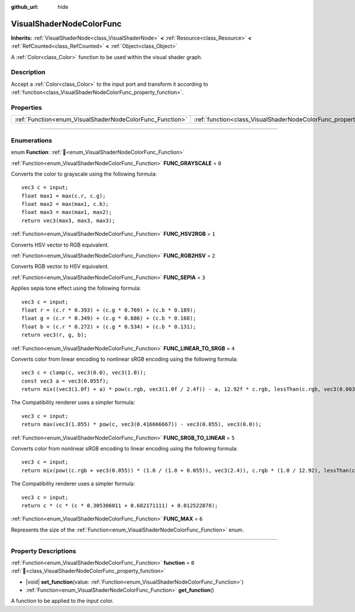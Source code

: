 :github_url: hide

.. DO NOT EDIT THIS FILE!!!
.. Generated automatically from Godot engine sources.
.. Generator: https://github.com/godotengine/godot/tree/master/doc/tools/make_rst.py.
.. XML source: https://github.com/godotengine/godot/tree/master/doc/classes/VisualShaderNodeColorFunc.xml.

.. _class_VisualShaderNodeColorFunc:

VisualShaderNodeColorFunc
=========================

**Inherits:** :ref:`VisualShaderNode<class_VisualShaderNode>` **<** :ref:`Resource<class_Resource>` **<** :ref:`RefCounted<class_RefCounted>` **<** :ref:`Object<class_Object>`

A :ref:`Color<class_Color>` function to be used within the visual shader graph.

.. rst-class:: classref-introduction-group

Description
-----------

Accept a :ref:`Color<class_Color>` to the input port and transform it according to :ref:`function<class_VisualShaderNodeColorFunc_property_function>`.

.. rst-class:: classref-reftable-group

Properties
----------

.. table::
   :widths: auto

   +----------------------------------------------------------+--------------------------------------------------------------------+-------+
   | :ref:`Function<enum_VisualShaderNodeColorFunc_Function>` | :ref:`function<class_VisualShaderNodeColorFunc_property_function>` | ``0`` |
   +----------------------------------------------------------+--------------------------------------------------------------------+-------+

.. rst-class:: classref-section-separator

----

.. rst-class:: classref-descriptions-group

Enumerations
------------

.. _enum_VisualShaderNodeColorFunc_Function:

.. rst-class:: classref-enumeration

enum **Function**: :ref:`🔗<enum_VisualShaderNodeColorFunc_Function>`

.. _class_VisualShaderNodeColorFunc_constant_FUNC_GRAYSCALE:

.. rst-class:: classref-enumeration-constant

:ref:`Function<enum_VisualShaderNodeColorFunc_Function>` **FUNC_GRAYSCALE** = ``0``

Converts the color to grayscale using the following formula:

::

    vec3 c = input;
    float max1 = max(c.r, c.g);
    float max2 = max(max1, c.b);
    float max3 = max(max1, max2);
    return vec3(max3, max3, max3);

.. _class_VisualShaderNodeColorFunc_constant_FUNC_HSV2RGB:

.. rst-class:: classref-enumeration-constant

:ref:`Function<enum_VisualShaderNodeColorFunc_Function>` **FUNC_HSV2RGB** = ``1``

Converts HSV vector to RGB equivalent.

.. _class_VisualShaderNodeColorFunc_constant_FUNC_RGB2HSV:

.. rst-class:: classref-enumeration-constant

:ref:`Function<enum_VisualShaderNodeColorFunc_Function>` **FUNC_RGB2HSV** = ``2``

Converts RGB vector to HSV equivalent.

.. _class_VisualShaderNodeColorFunc_constant_FUNC_SEPIA:

.. rst-class:: classref-enumeration-constant

:ref:`Function<enum_VisualShaderNodeColorFunc_Function>` **FUNC_SEPIA** = ``3``

Applies sepia tone effect using the following formula:

::

    vec3 c = input;
    float r = (c.r * 0.393) + (c.g * 0.769) + (c.b * 0.189);
    float g = (c.r * 0.349) + (c.g * 0.686) + (c.b * 0.168);
    float b = (c.r * 0.272) + (c.g * 0.534) + (c.b * 0.131);
    return vec3(r, g, b);

.. _class_VisualShaderNodeColorFunc_constant_FUNC_LINEAR_TO_SRGB:

.. rst-class:: classref-enumeration-constant

:ref:`Function<enum_VisualShaderNodeColorFunc_Function>` **FUNC_LINEAR_TO_SRGB** = ``4``

Converts color from linear encoding to nonlinear sRGB encoding using the following formula:

::

    vec3 c = clamp(c, vec3(0.0), vec3(1.0));
    const vec3 a = vec3(0.055f);
    return mix((vec3(1.0f) + a) * pow(c.rgb, vec3(1.0f / 2.4f)) - a, 12.92f * c.rgb, lessThan(c.rgb, vec3(0.0031308f)));

The Compatibility renderer uses a simpler formula:

::

    vec3 c = input;
    return max(vec3(1.055) * pow(c, vec3(0.416666667)) - vec3(0.055), vec3(0.0));

.. _class_VisualShaderNodeColorFunc_constant_FUNC_SRGB_TO_LINEAR:

.. rst-class:: classref-enumeration-constant

:ref:`Function<enum_VisualShaderNodeColorFunc_Function>` **FUNC_SRGB_TO_LINEAR** = ``5``

Converts color from nonlinear sRGB encoding to linear encoding using the following formula:

::

    vec3 c = input;
    return mix(pow((c.rgb + vec3(0.055)) * (1.0 / (1.0 + 0.055)), vec3(2.4)), c.rgb * (1.0 / 12.92), lessThan(c.rgb, vec3(0.04045)));

The Compatibility renderer uses a simpler formula:

::

    vec3 c = input;
    return c * (c * (c * 0.305306011 + 0.682171111) + 0.012522878);

.. _class_VisualShaderNodeColorFunc_constant_FUNC_MAX:

.. rst-class:: classref-enumeration-constant

:ref:`Function<enum_VisualShaderNodeColorFunc_Function>` **FUNC_MAX** = ``6``

Represents the size of the :ref:`Function<enum_VisualShaderNodeColorFunc_Function>` enum.

.. rst-class:: classref-section-separator

----

.. rst-class:: classref-descriptions-group

Property Descriptions
---------------------

.. _class_VisualShaderNodeColorFunc_property_function:

.. rst-class:: classref-property

:ref:`Function<enum_VisualShaderNodeColorFunc_Function>` **function** = ``0`` :ref:`🔗<class_VisualShaderNodeColorFunc_property_function>`

.. rst-class:: classref-property-setget

- |void| **set_function**\ (\ value\: :ref:`Function<enum_VisualShaderNodeColorFunc_Function>`\ )
- :ref:`Function<enum_VisualShaderNodeColorFunc_Function>` **get_function**\ (\ )

A function to be applied to the input color.

.. |virtual| replace:: :abbr:`virtual (This method should typically be overridden by the user to have any effect.)`
.. |required| replace:: :abbr:`required (This method is required to be overridden when extending its base class.)`
.. |const| replace:: :abbr:`const (This method has no side effects. It doesn't modify any of the instance's member variables.)`
.. |vararg| replace:: :abbr:`vararg (This method accepts any number of arguments after the ones described here.)`
.. |constructor| replace:: :abbr:`constructor (This method is used to construct a type.)`
.. |static| replace:: :abbr:`static (This method doesn't need an instance to be called, so it can be called directly using the class name.)`
.. |operator| replace:: :abbr:`operator (This method describes a valid operator to use with this type as left-hand operand.)`
.. |bitfield| replace:: :abbr:`BitField (This value is an integer composed as a bitmask of the following flags.)`
.. |void| replace:: :abbr:`void (No return value.)`
